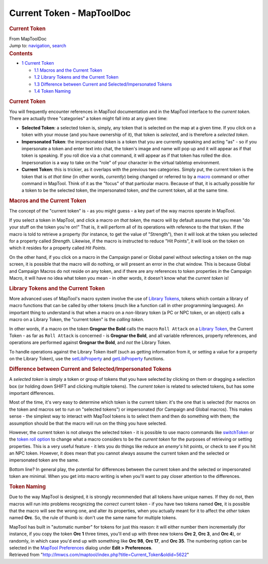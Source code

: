 ==========================
Current Token - MapToolDoc
==========================

.. contents::
   :depth: 3
..

.. container:: noprint
   :name: mw-page-base

.. container:: noprint
   :name: mw-head-base

.. container:: mw-body
   :name: content

   .. container:: mw-indicators

   .. rubric:: Current Token
      :name: firstHeading
      :class: firstHeading

   .. container:: mw-body-content
      :name: bodyContent

      .. container::
         :name: siteSub

         From MapToolDoc

      .. container::
         :name: contentSub

      .. container:: mw-jump
         :name: jump-to-nav

         Jump to: `navigation <#mw-head>`__, `search <#p-search>`__

      .. container:: mw-content-ltr
         :name: mw-content-text

         .. container:: toc
            :name: toc

            .. container::
               :name: toctitle

               .. rubric:: Contents
                  :name: contents

            -  `1 Current Token <#Current_Token>`__

               -  `1.1 Macros and the Current
                  Token <#Macros_and_the_Current_Token>`__
               -  `1.2 Library Tokens and the Current
                  Token <#Library_Tokens_and_the_Current_Token>`__
               -  `1.3 Difference between Current and
                  Selected/Impersonated
                  Tokens <#Difference_between_Current_and_Selected.2FImpersonated_Tokens>`__
               -  `1.4 Token Naming <#Token_Naming>`__

         .. rubric:: Current Token
            :name: current-token

         You will frequently encounter references in MapTool
         documentation and in the MapTool interface to the *current
         token.* There are actually three "categories" a token might
         fall into at any given time:

         -  **Selected Token**: a selected token is, simply, any token
            that is selected on the map at a given time. If you click on
            a token with your mouse (and you have ownership of it), that
            token is *selected*, and is therefore a *selected token*.
         -  **Impersonated Token**: the impersonated token is a token
            that you are currently speaking and acting "as" - so if you
            impersonate a token and enter text into chat, the token's
            image and name will pop up and it will appear as if that
            token is speaking. If you roll dice via a chat command, it
            will appear as if that token has rolled the dice.
            Impersonation is a way to take on the "role" of your
            character in the virtual tabletop environment.
         -  **Current Token**: this is trickier, as it overlaps with the
            previous two categories. Simply put, the current token is
            the token that is *at that time* (in other words,
            *currently*) being changed or referred to by a
            `macro <Introduction_to_Macro_Writing>`__
            command or other command in MapTool. Think of it as the
            "focus" of that particular macro. Because of that, it is
            actually possible for a token to be the selected token, the
            impersonated token, *and* the current token, all at the same
            time.

         .. rubric:: Macros and the Current Token
            :name: macros-and-the-current-token

         The concept of the "current token" is - as you might guess - a
         key part of the way macros operate in MapTool.

         If you select a token in MapTool, and click a macro *on that
         token*, the macro will by default assume that you mean "do your
         stuff on the token you're on!" That is, it will perform all of
         its operations with reference to the that token. If the macro
         is told to retrieve a property (for instance, to get the value
         of "Strength"), then it will look at the token you selected for
         a property called *Strength*. Likewise, if the macro is
         instructed to reduce "Hit Points", it will look on the token on
         which it resides for a property called *Hit Points*.

         On the other hand, if you click on a macro in the Campaign
         panel or Global panel without selecting a token on the map
         screen, it is possible that the macro will do nothing, or will
         present an error in the chat window. This is because Global and
         Campaign Macros do not reside on any token, and if there are
         any references to token properties *in* the Campaign Macro, it
         will have no idea what token you mean - in other words, it
         doesn't know what the *current token* is!

         .. rubric:: Library Tokens and the Current Token
            :name: library-tokens-and-the-current-token

         More advanced uses of MapTool's macro system involve the use of
         `Library Tokens <Library_Token>`__, tokens which
         contain a library of macro functions that can be called by
         other tokens (much like a function call in other programming
         languages). An important thing to understand is that when a
         macro on a *non*-library token (a PC or NPC token, or an
         object) calls a macro on a Library Token, the "current token"
         is the *calling token*.

         In other words, if a macro on the token **Grognar the Bold**
         calls the macro ``Roll Attack`` on a `Library
         Token <Library_Token>`__, the Current Token - as
         far as ``Roll Attack`` is concerned - is **Grognar the Bold**,
         and all variable references, property references, and
         operations are performed against **Grognar the Bold**, and
         *not* the Library Token.

         To handle operations against the Library Token itself (such as
         getting information from it, or setting a value for a property
         on the Library Token), use the
         `setLibProperty <setLibProperty>`__ and
         `getLibProperty <getLibProperty>`__ functions.

         .. rubric:: Difference between Current and
            Selected/Impersonated Tokens
            :name: difference-between-current-and-selectedimpersonated-tokens

         A *selected token* is simply a token or group of tokens that
         you have selected by clicking on them or dragging a selection
         box (or holding down SHIFT and clicking multiple tokens). The
         *current token* is related to selected tokens, but has some
         important differences.

         Most of the time, it's very easy to determine which token is
         the current token: it's the one that is selected (for macros on
         the token and macros set to run on "selected tokens") or
         impersonated (for Campaign and Global macros). This makes sense
         - the simplest way to interact with MapTool tokens is to select
         them and then do something with them; the assumption should be
         that the macro will run on the thing you have selected.

         However, the current token is not *always* the selected token -
         it is possible to use macro commands like
         `switchToken <switchToken>`__ or the `token roll
         option <Macros:Branching_and_Looping#TOKEN_Option>`__
         to change what a macro considers to be the *current token* for
         the purposes of retrieving or setting properties. This is a
         very useful feature - it lets you do things like reduce an
         *enemy's* hit points, or check to see if you hit an NPC token.
         However, it does mean that you cannot always assume the current
         token and the selected or impersonated token are the same.

         Bottom line? In general play, the potential for differences
         between the current token and the selected or impersonated
         token are minimal. When you get into macro writing is when
         you'll want to pay closer attention to the differences.

         .. rubric:: Token Naming
            :name: token-naming

         Due to the way MapTool is designed, it is strongly recommended
         that all tokens have unique names. If they do not, then macros
         will run into problems recognizing the *correct* current token
         - if you have two tokens named **Orc**, it is possible that the
         macro will see the wrong one, and alter its properties, when
         you actually meant for it to affect the *other* token named
         **Orc**. So, the rule of thumb is: don't use the same name for
         multiple tokens.

         MapTool has built in "automatic number" for tokens for just
         this reason: it will either number them incrementally (for
         instance, if you copy the token **Orc 1** three times, you'll
         end up with three new tokens **Orc 2**, **Orc 3**, and **Orc
         4**), or randomly, in which case you'd end up with something
         like **Orc 98**, **Orc 17**, and **Orc 35**. The numbering
         option can be selected in the `MapTool
         Preferences <MapTool_Preferences>`__ dialog under
         **Edit > Preferences**.

      .. container:: printfooter

         Retrieved from
         "http://lmwcs.com/maptool/index.php?title=Current_Token&oldid=5622"

